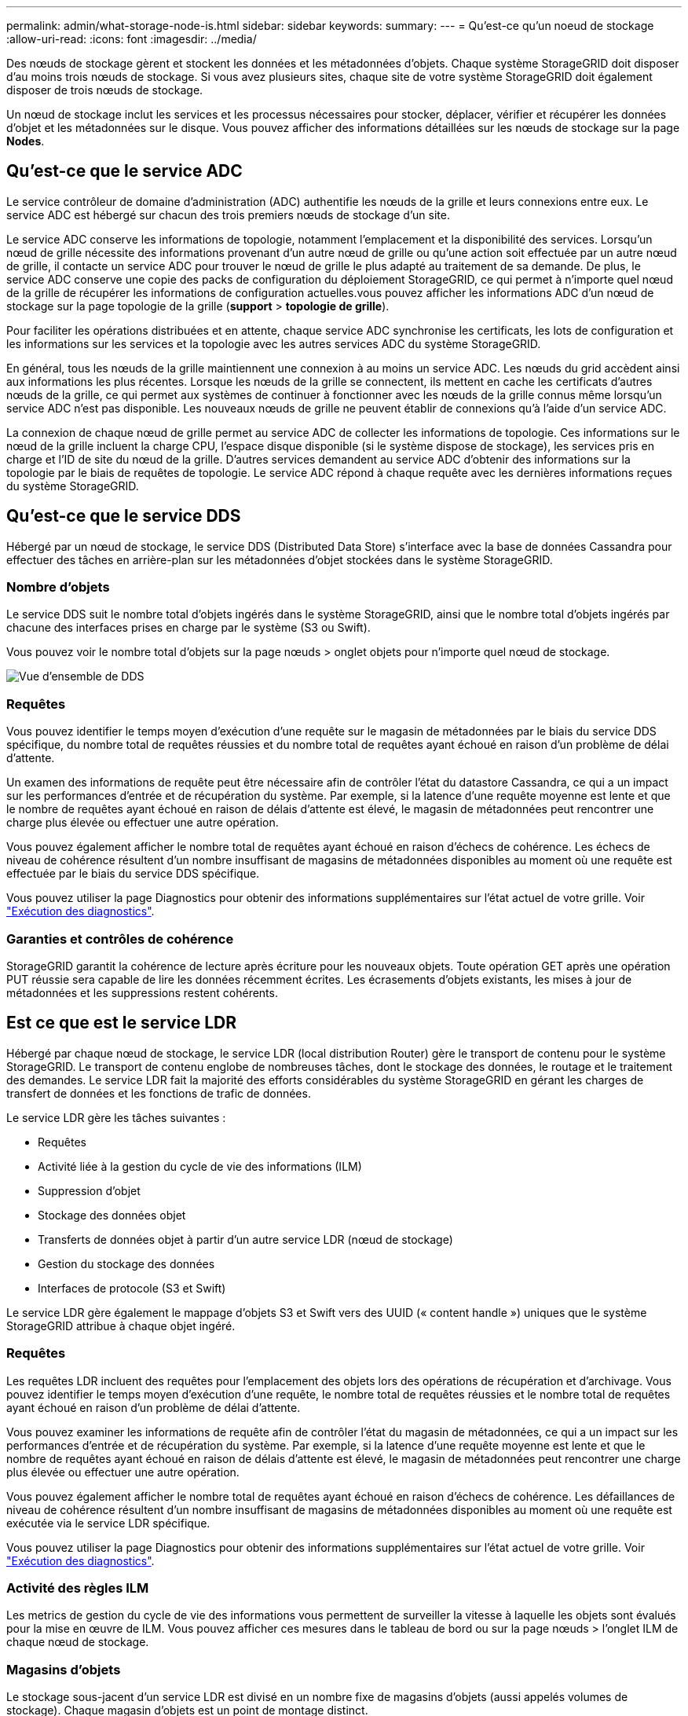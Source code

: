 ---
permalink: admin/what-storage-node-is.html 
sidebar: sidebar 
keywords:  
summary:  
---
= Qu'est-ce qu'un noeud de stockage
:allow-uri-read: 
:icons: font
:imagesdir: ../media/


[role="lead"]
Des nœuds de stockage gèrent et stockent les données et les métadonnées d'objets. Chaque système StorageGRID doit disposer d'au moins trois nœuds de stockage. Si vous avez plusieurs sites, chaque site de votre système StorageGRID doit également disposer de trois nœuds de stockage.

Un nœud de stockage inclut les services et les processus nécessaires pour stocker, déplacer, vérifier et récupérer les données d'objet et les métadonnées sur le disque. Vous pouvez afficher des informations détaillées sur les nœuds de stockage sur la page *Nodes*.



== Qu'est-ce que le service ADC

Le service contrôleur de domaine d'administration (ADC) authentifie les nœuds de la grille et leurs connexions entre eux. Le service ADC est hébergé sur chacun des trois premiers nœuds de stockage d'un site.

Le service ADC conserve les informations de topologie, notamment l'emplacement et la disponibilité des services. Lorsqu'un nœud de grille nécessite des informations provenant d'un autre nœud de grille ou qu'une action soit effectuée par un autre nœud de grille, il contacte un service ADC pour trouver le nœud de grille le plus adapté au traitement de sa demande. De plus, le service ADC conserve une copie des packs de configuration du déploiement StorageGRID, ce qui permet à n'importe quel nœud de la grille de récupérer les informations de configuration actuelles.vous pouvez afficher les informations ADC d'un nœud de stockage sur la page topologie de la grille (*support* > *topologie de grille*).

Pour faciliter les opérations distribuées et en attente, chaque service ADC synchronise les certificats, les lots de configuration et les informations sur les services et la topologie avec les autres services ADC du système StorageGRID.

En général, tous les nœuds de la grille maintiennent une connexion à au moins un service ADC. Les nœuds du grid accèdent ainsi aux informations les plus récentes. Lorsque les nœuds de la grille se connectent, ils mettent en cache les certificats d'autres nœuds de la grille, ce qui permet aux systèmes de continuer à fonctionner avec les nœuds de la grille connus même lorsqu'un service ADC n'est pas disponible. Les nouveaux nœuds de grille ne peuvent établir de connexions qu'à l'aide d'un service ADC.

La connexion de chaque nœud de grille permet au service ADC de collecter les informations de topologie. Ces informations sur le nœud de la grille incluent la charge CPU, l'espace disque disponible (si le système dispose de stockage), les services pris en charge et l'ID de site du nœud de la grille. D'autres services demandent au service ADC d'obtenir des informations sur la topologie par le biais de requêtes de topologie. Le service ADC répond à chaque requête avec les dernières informations reçues du système StorageGRID.



== Qu'est-ce que le service DDS

Hébergé par un nœud de stockage, le service DDS (Distributed Data Store) s'interface avec la base de données Cassandra pour effectuer des tâches en arrière-plan sur les métadonnées d'objet stockées dans le système StorageGRID.



=== Nombre d'objets

Le service DDS suit le nombre total d'objets ingérés dans le système StorageGRID, ainsi que le nombre total d'objets ingérés par chacune des interfaces prises en charge par le système (S3 ou Swift).

Vous pouvez voir le nombre total d'objets sur la page nœuds > onglet objets pour n'importe quel nœud de stockage.

image::../media/dds_object_counts_queries.png[Vue d'ensemble de DDS]



=== Requêtes

Vous pouvez identifier le temps moyen d'exécution d'une requête sur le magasin de métadonnées par le biais du service DDS spécifique, du nombre total de requêtes réussies et du nombre total de requêtes ayant échoué en raison d'un problème de délai d'attente.

Un examen des informations de requête peut être nécessaire afin de contrôler l'état du datastore Cassandra, ce qui a un impact sur les performances d'entrée et de récupération du système. Par exemple, si la latence d'une requête moyenne est lente et que le nombre de requêtes ayant échoué en raison de délais d'attente est élevé, le magasin de métadonnées peut rencontrer une charge plus élevée ou effectuer une autre opération.

Vous pouvez également afficher le nombre total de requêtes ayant échoué en raison d'échecs de cohérence. Les échecs de niveau de cohérence résultent d'un nombre insuffisant de magasins de métadonnées disponibles au moment où une requête est effectuée par le biais du service DDS spécifique.

Vous pouvez utiliser la page Diagnostics pour obtenir des informations supplémentaires sur l'état actuel de votre grille. Voir link:../monitor/running-diagnostics.html.html["Exécution des diagnostics"].



=== Garanties et contrôles de cohérence

StorageGRID garantit la cohérence de lecture après écriture pour les nouveaux objets. Toute opération GET après une opération PUT réussie sera capable de lire les données récemment écrites. Les écrasements d'objets existants, les mises à jour de métadonnées et les suppressions restent cohérents.



== Est ce que est le service LDR

Hébergé par chaque nœud de stockage, le service LDR (local distribution Router) gère le transport de contenu pour le système StorageGRID. Le transport de contenu englobe de nombreuses tâches, dont le stockage des données, le routage et le traitement des demandes. Le service LDR fait la majorité des efforts considérables du système StorageGRID en gérant les charges de transfert de données et les fonctions de trafic de données.

Le service LDR gère les tâches suivantes :

* Requêtes
* Activité liée à la gestion du cycle de vie des informations (ILM)
* Suppression d'objet
* Stockage des données objet
* Transferts de données objet à partir d'un autre service LDR (nœud de stockage)
* Gestion du stockage des données
* Interfaces de protocole (S3 et Swift)


Le service LDR gère également le mappage d'objets S3 et Swift vers des UUID (« content handle ») uniques que le système StorageGRID attribue à chaque objet ingéré.



=== Requêtes

Les requêtes LDR incluent des requêtes pour l'emplacement des objets lors des opérations de récupération et d'archivage. Vous pouvez identifier le temps moyen d'exécution d'une requête, le nombre total de requêtes réussies et le nombre total de requêtes ayant échoué en raison d'un problème de délai d'attente.

Vous pouvez examiner les informations de requête afin de contrôler l'état du magasin de métadonnées, ce qui a un impact sur les performances d'entrée et de récupération du système. Par exemple, si la latence d'une requête moyenne est lente et que le nombre de requêtes ayant échoué en raison de délais d'attente est élevé, le magasin de métadonnées peut rencontrer une charge plus élevée ou effectuer une autre opération.

Vous pouvez également afficher le nombre total de requêtes ayant échoué en raison d'échecs de cohérence. Les défaillances de niveau de cohérence résultent d'un nombre insuffisant de magasins de métadonnées disponibles au moment où une requête est exécutée via le service LDR spécifique.

Vous pouvez utiliser la page Diagnostics pour obtenir des informations supplémentaires sur l'état actuel de votre grille. Voir link:../monitor/running-diagnostics.html.html["Exécution des diagnostics"].



=== Activité des règles ILM

Les metrics de gestion du cycle de vie des informations vous permettent de surveiller la vitesse à laquelle les objets sont évalués pour la mise en œuvre de ILM. Vous pouvez afficher ces mesures dans le tableau de bord ou sur la page nœuds > l'onglet ILM de chaque nœud de stockage.



=== Magasins d'objets

Le stockage sous-jacent d'un service LDR est divisé en un nombre fixe de magasins d'objets (aussi appelés volumes de stockage). Chaque magasin d'objets est un point de montage distinct.

Les magasins d'objets d'un nœud de stockage s'affichent sur la page nœuds > onglet stockage.

image::../media/object_stores.png[Magasins d'objets]

Les magasins d'objets d'un nœud de stockage sont identifiés par un nombre hexadécimal compris entre 0000 et 002F, appelé ID de volume. L'espace est réservé dans le premier magasin d'objets (volume 0) pour les métadonnées d'objet dans une base de données Cassandra. Tout espace restant sur ce volume est utilisé pour les données d'objet. Tous les autres magasins d'objets sont exclusivement utilisés pour les données d'objet, notamment les copies répliquées et les fragments avec code d'effacement.

Pour garantir même l'utilisation de l'espace pour les copies répliquées, les données d'objet d'un objet donné sont stockées dans un magasin d'objets basé sur l'espace de stockage disponible. Lorsqu'un ou plusieurs magasins d'objets sont remplis à la capacité, les magasins d'objets restants continuent de stocker des objets jusqu'à ce qu'il n'y ait plus d'espace sur le nœud de stockage.



=== Protection des métadonnées

Les métadonnées de l'objet sont des informations liées ou une description d'un objet. Par exemple, l'heure de modification de l'objet ou l'emplacement de stockage. StorageGRID stocke les métadonnées d'objet dans une base de données Cassandra, qui assure l'interface avec le service LDR.

Pour assurer la redondance et ainsi la protection contre la perte, trois copies des métadonnées d'objet sont conservées sur chaque site. Les copies sont réparties de manière homogène sur tous les nœuds de stockage de chaque site. Cette réplication n'est pas configurable et se fait automatiquement.

link:managing-object-metadata-storage.html["Gestion du stockage des métadonnées d'objet"]
